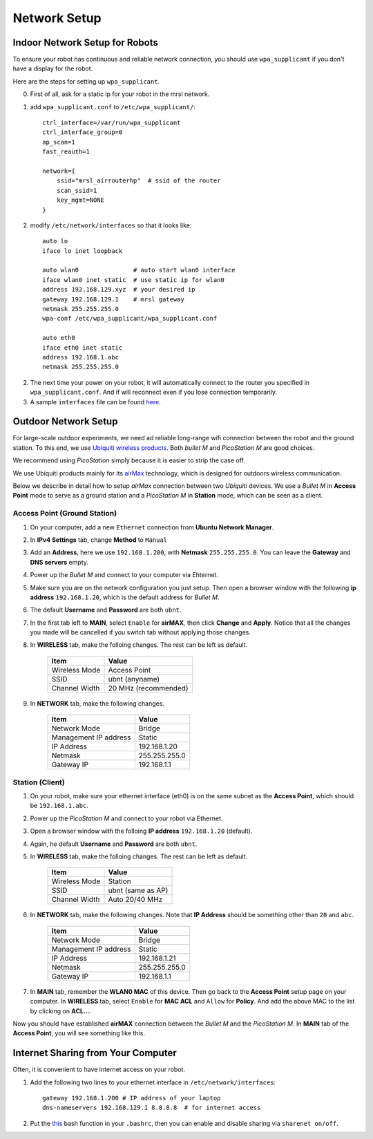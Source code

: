Network Setup
=============

===============================
Indoor Network Setup for Robots
===============================

To ensure your robot has continuous and reliable network connection, you should use ``wpa_supplicant`` if you don't have a display for the robot.

Here are the steps for setting up ``wpa_supplicant``.

0. First of all, ask for a static ip for your robot in the mrsl network.

1. add ``wpa_supplicant.conf`` to ``/etc/wpa_supplicant/``::

    ctrl_interface=/var/run/wpa_supplicant
    ctrl_interface_group=0
    ap_scan=1
    fast_reauth=1

    network={
        ssid="mrsl_airrouterhp"  # ssid of the router
        scan_ssid=1
        key_mgmt=NONE
    }

2. modify ``/etc/network/interfaces`` so that it looks like::

    auto lo
    iface lo inet loopback

    auto wlan0               # auto start wlan0 interface
    iface wlan0 inet static  # use static ip for wlan0
    address 192.168.129.xyz  # your desired ip
    gateway 192.168.129.1    # mrsl gateway
    netmask 255.255.255.0
    wpa-conf /etc/wpa_supplicant/wpa_supplicant.conf

    auto eth0
    iface eth0 inet static
    address 192.168.1.abc
    netmask 255.255.255.0

2. The next time your power on your robot, it will automatically connect to the router you specified in ``wpa_supplicant.conf``. And if will reconnect even if you lose connection temporarily.

3. A sample ``interfaces`` file can be found `here <https://gist.github.com/versatran01/9f42f24efa36b08f53d6>`_.

=====================
Outdoor Network Setup
=====================

For large-scale outdoor experiments, we need ad reliable long-range wifi connection between the robot and the ground station. To this end, we use `Ubiquiti wireless products <http://www.ubnt.com/products/>`_. Both `bullet M` and `PicoStation M` are good choices.

We recommend using `PicoStation` simply because it is easier to strip the case off.

We use Ubiquiti products mainly for its `airMax <http://dl.ubnt.com/AirMax_ppt.pdf>`_ technology, which is designed for outdoors wireless communication.

Below we describe in detail how to setup *airMax* connection between two *Ubiquiti* devices. We use a *Bullet M* in **Access Point** mode to serve as a ground station and a *PicoStation M* in **Station** mode, which can be seen as a client.

Access Point (Ground Station)
~~~~~~~~~~~~~~~~~~~~~~~~~~~~~

1. On your computer, add a new ``Ethernet`` connection from **Ubuntu Network Manager**.

2. In **IPv4 Settings** tab, change **Method** to ``Manual``

3. Add an **Address**, here we use ``192.168.1.200``, with **Netmask** ``255.255.255.0``. You can leave the **Gateway** and **DNS servers** empty.

4. Power up the *Bullet M* and connect to your computer via Ehternet.

5. Make sure you are on the network configuration you just setup. Then open a browser window with the following **ip address** ``192.168.1.20``, which is the default address for *Bullet M*.

6. The default **Username** and **Password** are both ``ubnt``.

7. In the first tab left to **MAIN**, select ``Enable`` for **airMAX**, then click **Change** and **Apply**. Notice that all the changes you made will be cancelled if you switch tab without applying those changes.

8. In **WIRELESS** tab, make the folloing changes. The rest can be left as default.

    +---------------+----------------------+ 
    | Item          | Value                |
    +===============+======================+
    | Wireless Mode | Access Point         |
    +---------------+----------------------+
    | SSID          | ubnt (anyname)       | 
    +---------------+----------------------+
    | Channel Width | 20 MHz (recommended) |
    +---------------+----------------------+

9. In **NETWORK** tab, make the following changes.

    +-----------------------+---------------+ 
    | Item                  | Value         |
    +=======================+===============+
    | Network Mode          | Bridge        |
    +-----------------------+---------------+
    | Management IP address | Static        | 
    +-----------------------+---------------+
    | IP Address            | 192.168.1.20  |
    +-----------------------+---------------+
    | Netmask               | 255.255.255.0 |
    +-----------------------+---------------+
    | Gateway IP            | 192.168.1.1   |
    +-----------------------+---------------+

Station (Client)
~~~~~~~~~~~~~~~~

1. On your robot, make sure your ethernet interface (eth0) is on the same subnet as the **Access Point**, which should be ``192.168.1.abc``.

2. Power up the *PicoStation M* and connect to your robot via Ethernet.

3. Open a browser window with the folloing **IP address** ``192.168.1.20`` (default).

4. Again, he default **Username** and **Password** are both ``ubnt``.

5. In **WIRELESS** tab, make the folloing changes. The rest can be left as default.

    +---------------+-------------------+ 
    | Item          | Value             |
    +===============+===================+
    | Wireless Mode | Station           |
    +---------------+-------------------+
    | SSID          | ubnt (same as AP) | 
    +---------------+-------------------+
    | Channel Width | Auto 20/40 MHz    |
    +---------------+-------------------+

6. In **NETWORK** tab, make the following changes. Note that **IP Address** should be something other than ``20`` and ``abc``.

    +-----------------------+---------------+ 
    | Item                  | Value         |
    +=======================+===============+
    | Network Mode          | Bridge        |
    +-----------------------+---------------+
    | Management IP address | Static        | 
    +-----------------------+---------------+
    | IP Address            | 192.168.1.21  |
    +-----------------------+---------------+
    | Netmask               | 255.255.255.0 |
    +-----------------------+---------------+
    | Gateway IP            | 192.168.1.1   |
    +-----------------------+---------------+

7. In **MAIN** tab, remember the **WLAN0 MAC** of this device. Then go back to the **Access Point** setup page on your computer. In **WIRELESS** tab, select ``Enable`` for **MAC ACL** and ``Allow`` for **Policy**. And add the above MAC to the list by clicking on **ACL...**.

Now you should have established **airMAX** connection between the `Bullet M` and the `PicoStation M`. In **MAIN** tab of the **Access Point**, you will see something like this.

.. image:: airmax_connected.png

===================================
Internet Sharing from Your Computer
===================================

Often, it is convenient to have internet access on your robot.

1. Add the following two lines to your ethernet interface in ``/etc/network/interfaces``::

    gateway 192.168.1.200 # IP address of your laptop
    dns-nameservers 192.168.129.1 8.8.8.8  # for internet access

2. Put the `this <https://gist.github.com/versatran01/f48122f30ff0ab5c5337>`_ bash function in your ``.bashrc``, then you can enable and disable sharing via ``sharenet on/off``.


